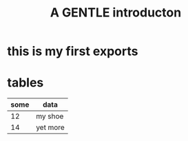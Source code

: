 * this is my first exports
* tables
| some | data     |
|------+----------|
|   12 | my shoe  |
|   14 | yet more |


#+TITLE:   A GENTLE  introducton
